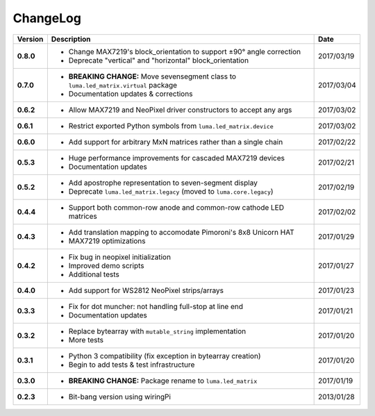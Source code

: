 ChangeLog
---------

+------------+------------------------------------------------------------------------+------------+
| Version    | Description                                                            | Date       |
+============+========================================================================+============+
| **0.8.0**  | * Change MAX7219's block_orientation to support ±90° angle correction  | 2017/03/19 |
|            | * Deprecate "vertical" and "horizontal" block_orientation              |            |
+------------+------------------------------------------------------------------------+------------+
| **0.7.0**  | * **BREAKING CHANGE:** Move sevensegment class to                      | 2017/03/04 |
|            |   ``luma.led_matrix.virtual`` package                                  |            |
|            | * Documentation updates & corrections                                  |            |
+------------+------------------------------------------------------------------------+------------+
| **0.6.2**  | * Allow MAX7219 and NeoPixel driver constructors to accept any args    | 2017/03/02 |
+------------+------------------------------------------------------------------------+------------+
| **0.6.1**  | * Restrict exported Python symbols from ``luma.led_matrix.device``     | 2017/03/02 |
+------------+------------------------------------------------------------------------+------------+
| **0.6.0**  | * Add support for arbitrary MxN matrices rather than a single chain    | 2017/02/22 |
+------------+------------------------------------------------------------------------+------------+
| **0.5.3**  | * Huge performance improvements for cascaded MAX7219 devices           | 2017/02/21 |
|            | * Documentation updates                                                |            |
+------------+------------------------------------------------------------------------+------------+
| **0.5.2**  | * Add apostrophe representation to seven-segment display               | 2017/02/19 |
|            | * Deprecate ``luma.led_matrix.legacy`` (moved to ``luma.core.legacy``) |            |
+------------+------------------------------------------------------------------------+------------+
| **0.4.4**  | * Support both common-row anode and common-row cathode LED matrices    | 2017/02/02 |
+------------+------------------------------------------------------------------------+------------+
| **0.4.3**  | * Add translation mapping to accomodate Pimoroni's 8x8 Unicorn HAT     | 2017/01/29 |
|            | * MAX7219 optimizations                                                |            |
+------------+------------------------------------------------------------------------+------------+
| **0.4.2**  | * Fix bug in neopixel initialization                                   | 2017/01/27 |
|            | * Improved demo scripts                                                |            |
|            | * Additional tests                                                     |            |
+------------+------------------------------------------------------------------------+------------+
| **0.4.0**  | * Add support for WS2812 NeoPixel strips/arrays                        | 2017/01/23 |
+------------+------------------------------------------------------------------------+------------+
| **0.3.3**  | * Fix for dot muncher: not handling full-stop at line end              | 2017/01/21 |
|            | * Documentation updates                                                |            |
+------------+------------------------------------------------------------------------+------------+
| **0.3.2**  | * Replace bytearray with ``mutable_string`` implementation             | 2017/01/20 |
|            | * More tests                                                           |            |
+------------+------------------------------------------------------------------------+------------+
| **0.3.1**  | * Python 3 compatibility (fix exception in bytearray creation)         | 2017/01/20 |
|            | * Begin to add tests & test infrastructure                             |            |
+------------+------------------------------------------------------------------------+------------+
| **0.3.0**  | * **BREAKING CHANGE:** Package rename to ``luma.led_matrix``           | 2017/01/19 |
+------------+------------------------------------------------------------------------+------------+
| **0.2.3**  | * Bit-bang version using wiringPi                                      | 2013/01/28 |
+------------+------------------------------------------------------------------------+------------+
